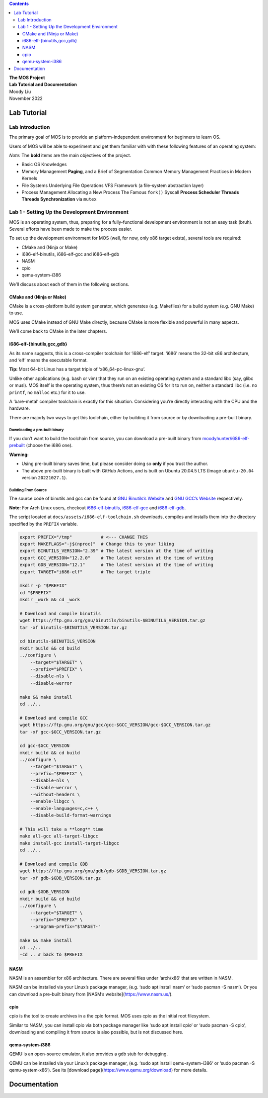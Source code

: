 .. contents::
   :depth: 3
..

.. container:: titlepage

   .. container:: center

      .. image:: logo/logo-no-background.png
         :alt: image
         :width: 50.0%

   .. container:: center

      | **The MOS Project**
      | **Lab Tutorial and Documentation**

      | Moody Liu
      | November 2022

Lab Tutorial
============

Lab Introduction
----------------

The primary goal of MOS is to provide an platform-independent
environment for beginners to learn OS.

Users of MOS will be able to experiment and get them familiar with with
these following features of an operating system:

*Note:* The **bold** items are the main objectives of the project.

-  Basic OS Knowledges

-  Memory Management **Paging**, and a Brief of Segmentation Common
   Memory Management Practices in Modern Kernels

-  File Systems Underlying File Operations VFS Framework (a file-system
   abstraction layer)

-  Process Management Allocating a New Process The Famous ``fork()``
   Syscall **Process Scheduler** **Threads** **Threads Synchronization**
   via ``mutex``

Lab 1 - Setting Up the Development Environment
----------------------------------------------

MOS is an operating system, thus, preparing for a fully-functional
development environment is not an easy task (bruh). Several efforts have
been made to make the process easier.

To set up the development environment for MOS (well, for now, only x86
target exists), several tools are required:

-  CMake and (Ninja or Make)

-  i686-elf-binutils, i686-elf-gcc and i686-elf-gdb

-  NASM

-  cpio

-  qemu-system-i386

We’ll discuss about each of them in the following sections.

CMake and (Ninja or Make)
~~~~~~~~~~~~~~~~~~~~~~~~~

CMake is a cross-platform build system generator, which generates (e.g.
Makefiles) for a build system (e.g. GNU Make) to use.

MOS uses CMake instead of GNU Make directly, because CMake is more
flexible and powerful in many aspects.

We’ll come back to CMake in the later chapters.

i686-elf-{binutils,gcc,gdb}
~~~~~~~~~~~~~~~~~~~~~~~~~~~

As its name suggests, this is a cross-compiler toolchain for ‘i686-elf’
target. ‘i686’ means the 32-bit x86 architecture, and ‘elf’ means the
executable format.

.. container:: mdframed

   **Tip:** Most 64-bit Linux has a target triple of
   ‘x86_64-pc-linux-gnu’.

Unlike other applications (e.g. bash or vim) that they run on an
existing operating system and a standard libc (say, glibc or musl). MOS
itself is the operating system, thus there’s not an existing OS for it
to run on, neither a standard libc (i.e. no ``printf``, no ``malloc``
etc.) for it to use.

A ‘bare-metal’ compiler toolchain is exactly for this situation.
Considering you’re directly interacting with the CPU and the hardware.

There are majorly two ways to get this toolchain, either by building it
from source or by downloading a pre-built binary.

Downloading a pre-built binary
^^^^^^^^^^^^^^^^^^^^^^^^^^^^^^

If you don’t want to build the toolchain from source, you can download a
pre-built binary from
`moodyhunter/i686-elf-prebuilt <https://github.com/moodyhunter/i686-elf-prebuilt/releases>`__
(choose the i686 one).

.. container:: mdframed

   **Warning:**

   -  Using pre-built binary saves time, but please consider doing so
      **only** if you trust the author.

   -  The above pre-built binary is built with GitHub Actions, and is
      built on Ubuntu 20.04.5 LTS (Image ``ubuntu-20.04`` version
      ``20221027.1``).

Building From Source
^^^^^^^^^^^^^^^^^^^^

The source code of binutils and gcc can be found at `GNU Binutils’s
Website <https://www.gnu.org/software/binutils>`__ and `GNU GCC’s
Website <https://gcc.gnu.org>`__ respectively.

.. container:: mdframed

   **Note:** For Arch Linux users, checkout
   `i686-elf-binutils <https://github.com/moodyhunter/repo/blob/main/moody/i686-elf-binutils/PKGBUILD>`__,
   `i686-elf-gcc <https://github.com/moodyhunter/repo/blob/main/moody/i686-elf-gcc/PKGBUILD>`__
   and
   `i686-elf-gdb <https://github.com/moodyhunter/repo/blob/main/moody/i686-elf-gdb/PKGBUILD>`__.

The script located at ``docs/assets/i686-elf-toolchain.sh`` downloads,
compiles and installs them into the directory specified by the
``PREFIX`` variable.

.. code:: octave

   export PREFIX="/tmp"           # <--- CHANGE THIS
   export MAKEFLAGS="-j$(nproc)"  # Change this to your liking
   export BINUTILS_VERSION="2.39" # The latest version at the time of writing
   export GCC_VERSION="12.2.0"    # The latest version at the time of writing
   export GDB_VERSION="12.1"      # The latest version at the time of writing
   export TARGET="i686-elf"       # The target triple

   mkdir -p "$PREFIX"
   cd "$PREFIX"
   mkdir _work && cd _work

   # Download and compile binutils
   wget https://ftp.gnu.org/gnu/binutils/binutils-$BINUTILS_VERSION.tar.gz
   tar -xf binutils-$BINUTILS_VERSION.tar.gz

   cd binutils-$BINUTILS_VERSION
   mkdir build && cd build
   ../configure \
       --target="$TARGET" \
       --prefix="$PREFIX" \
       --disable-nls \
       --disable-werror

   make && make install
   cd ../..

   # Download and compile GCC
   wget https://ftp.gnu.org/gnu/gcc/gcc-$GCC_VERSION/gcc-$GCC_VERSION.tar.gz
   tar -xf gcc-$GCC_VERSION.tar.gz

   cd gcc-$GCC_VERSION
   mkdir build && cd build
   ../configure \
       --target="$TARGET" \
       --prefix="$PREFIX" \
       --disable-nls \
       --disable-werror \
       --without-headers \
       --enable-libgcc \
       --enable-languages=c,c++ \
       --disable-build-format-warnings

   # This will take a **long** time
   make all-gcc all-target-libgcc
   make install-gcc install-target-libgcc
   cd ../..

   # Download and compile GDB
   wget https://ftp.gnu.org/gnu/gdb/gdb-$GDB_VERSION.tar.gz
   tar -xf gdb-$GDB_VERSION.tar.gz

   cd gdb-$GDB_VERSION
   mkdir build && cd build
   ../configure \
       --target="$TARGET" \
       --prefix="$PREFIX" \
       --program-prefix="$TARGET-"

   make && make install
   cd ../..
   -cd .. # back to $PREFIX

NASM
~~~~

NASM is an assembler for x86 architecture. There are several files under
‘arch/x86‘ that are written in NASM.

NASM can be installed via your Linux’s package manager, (e.g. ‘sudo apt
install nasm‘ or ‘sudo pacman -S nasm‘). Or you can download a pre-built
binary from [NASM’s website](https://www.nasm.us/).

cpio
~~~~

cpio is the tool to create archives in a the cpio format. MOS uses cpio
as the initial root filesystem.

Similar to NASM, you can install cpio via both package manager like
‘sudo apt install cpio‘ or ‘sudo pacman -S cpio‘, downloading and
compiling it from source is also possible, but is not discussed here.

qemu-system-i386
~~~~~~~~~~~~~~~~

QEMU is an open-source emulator, it also provides a gdb stub for
debugging.

QEMU can be installed via your Linux’s package manager, (e.g. ‘sudo apt
install qemu-system-i386‘ or ‘sudo pacman -S qemu-system-x86‘). See its
[download page](https://www.qemu.org/download) for more details.

Documentation
=============
